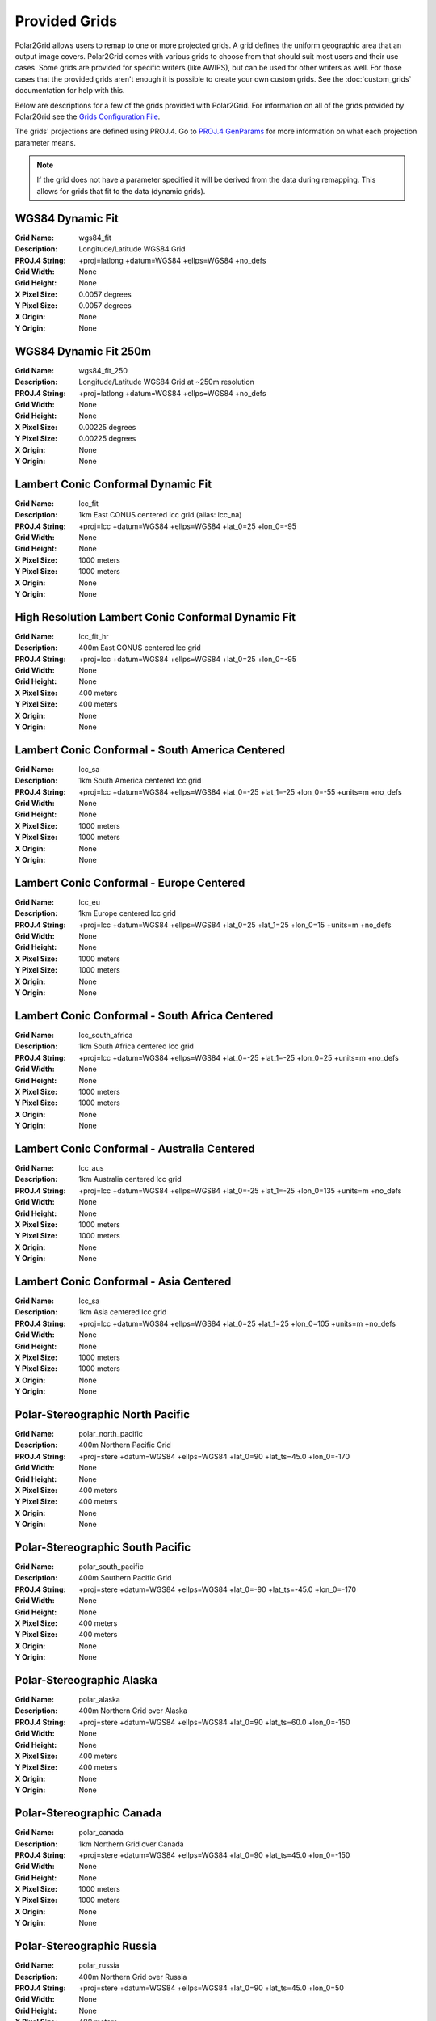Provided Grids
==============

Polar2Grid allows users to remap to one or more projected grids. A grid
defines the uniform geographic area that an output image covers. Polar2Grid
comes with various grids to choose from that should suit most users and their
use cases. Some grids are provided for specific writers (like AWIPS), but
can be used for other writers as well. For those cases that the provided
grids aren't enough it is possible to create your own custom grids. See the
:doc:`custom_grids` documentation for help with this.

Below are descriptions for a few of the grids provided with Polar2Grid.
For information on all of the grids provided by Polar2Grid see the
`Grids Configuration File <https://github.com/davidh-ssec/polar2grid/blob/master/py/polar2grid/polar2grid/grids/grids.conf>`_.

The grids' projections are defined using PROJ.4. Go to
`PROJ.4 GenParams <http://trac.osgeo.org/proj/wiki/GenParms>`_
for more information on what each projection parameter means.

.. note::

    If the grid does not have a parameter specified it will be derived from the
    data during remapping.  This allows for grids that fit to the data (dynamic
    grids).

.. _wgs84_fit:

WGS84 Dynamic Fit
^^^^^^^^^^^^^^^^^

:Grid Name: wgs84_fit
:Description: Longitude/Latitude WGS84 Grid
:PROJ.4 String: +proj=latlong +datum=WGS84 +ellps=WGS84 +no_defs
:Grid Width: None
:Grid Height: None
:X Pixel Size: 0.0057 degrees
:Y Pixel Size: 0.0057 degrees
:X Origin: None
:Y Origin: None

WGS84 Dynamic Fit 250m
^^^^^^^^^^^^^^^^^^^^^^

:Grid Name: wgs84_fit_250
:Description: Longitude/Latitude WGS84 Grid at ~250m resolution
:PROJ.4 String: +proj=latlong +datum=WGS84 +ellps=WGS84 +no_defs
:Grid Width: None
:Grid Height: None
:X Pixel Size: 0.00225 degrees
:Y Pixel Size: 0.00225 degrees
:X Origin: None
:Y Origin: None

Lambert Conic Conformal Dynamic Fit
^^^^^^^^^^^^^^^^^^^^^^^^^^^^^^^^^^^

:Grid Name: lcc_fit
:Description: 1km East CONUS centered lcc grid (alias: lcc_na)
:PROJ.4 String: +proj=lcc +datum=WGS84 +ellps=WGS84 +lat_0=25 +lon_0=-95
:Grid Width: None
:Grid Height: None
:X Pixel Size: 1000 meters
:Y Pixel Size: 1000 meters
:X Origin: None
:Y Origin: None

High Resolution Lambert Conic Conformal Dynamic Fit
^^^^^^^^^^^^^^^^^^^^^^^^^^^^^^^^^^^^^^^^^^^^^^^^^^^

:Grid Name: lcc_fit_hr
:Description: 400m East CONUS centered lcc grid
:PROJ.4 String: +proj=lcc +datum=WGS84 +ellps=WGS84 +lat_0=25 +lon_0=-95
:Grid Width: None
:Grid Height: None
:X Pixel Size: 400 meters
:Y Pixel Size: 400 meters
:X Origin: None
:Y Origin: None

Lambert Conic Conformal - South America Centered
^^^^^^^^^^^^^^^^^^^^^^^^^^^^^^^^^^^^^^^^^^^^^^^^

:Grid Name: lcc_sa
:Description: 1km South America centered lcc grid
:PROJ.4 String: +proj=lcc +datum=WGS84 +ellps=WGS84 +lat_0=-25 +lat_1=-25 +lon_0=-55 +units=m +no_defs
:Grid Width: None
:Grid Height: None
:X Pixel Size: 1000 meters
:Y Pixel Size: 1000 meters
:X Origin: None
:Y Origin: None

Lambert Conic Conformal - Europe Centered
^^^^^^^^^^^^^^^^^^^^^^^^^^^^^^^^^^^^^^^^^

:Grid Name: lcc_eu
:Description: 1km Europe centered lcc grid
:PROJ.4 String: +proj=lcc +datum=WGS84 +ellps=WGS84 +lat_0=25 +lat_1=25 +lon_0=15 +units=m +no_defs
:Grid Width: None
:Grid Height: None
:X Pixel Size: 1000 meters
:Y Pixel Size: 1000 meters
:X Origin: None
:Y Origin: None

Lambert Conic Conformal - South Africa Centered
^^^^^^^^^^^^^^^^^^^^^^^^^^^^^^^^^^^^^^^^^^^^^^^

:Grid Name: lcc_south_africa
:Description: 1km South Africa centered lcc grid
:PROJ.4 String: +proj=lcc +datum=WGS84 +ellps=WGS84 +lat_0=-25 +lat_1=-25 +lon_0=25 +units=m +no_defs
:Grid Width: None
:Grid Height: None
:X Pixel Size: 1000 meters
:Y Pixel Size: 1000 meters
:X Origin: None
:Y Origin: None

Lambert Conic Conformal - Australia Centered
^^^^^^^^^^^^^^^^^^^^^^^^^^^^^^^^^^^^^^^^^^^^

:Grid Name: lcc_aus
:Description: 1km Australia centered lcc grid
:PROJ.4 String: +proj=lcc +datum=WGS84 +ellps=WGS84 +lat_0=-25 +lat_1=-25 +lon_0=135 +units=m +no_defs
:Grid Width: None
:Grid Height: None
:X Pixel Size: 1000 meters
:Y Pixel Size: 1000 meters
:X Origin: None
:Y Origin: None

Lambert Conic Conformal - Asia Centered
^^^^^^^^^^^^^^^^^^^^^^^^^^^^^^^^^^^^^^^

:Grid Name: lcc_sa
:Description: 1km Asia centered lcc grid
:PROJ.4 String: +proj=lcc +datum=WGS84 +ellps=WGS84 +lat_0=25 +lat_1=25 +lon_0=105 +units=m +no_defs
:Grid Width: None
:Grid Height: None
:X Pixel Size: 1000 meters
:Y Pixel Size: 1000 meters
:X Origin: None
:Y Origin: None

Polar-Stereographic North Pacific
^^^^^^^^^^^^^^^^^^^^^^^^^^^^^^^^^

:Grid Name: polar_north_pacific
:Description: 400m Northern Pacific Grid
:PROJ.4 String: +proj=stere +datum=WGS84 +ellps=WGS84 +lat_0=90 +lat_ts=45.0 +lon_0=-170
:Grid Width: None
:Grid Height: None
:X Pixel Size: 400 meters
:Y Pixel Size: 400 meters
:X Origin: None
:Y Origin: None

Polar-Stereographic South Pacific
^^^^^^^^^^^^^^^^^^^^^^^^^^^^^^^^^

:Grid Name: polar_south_pacific
:Description: 400m Southern Pacific Grid
:PROJ.4 String: +proj=stere +datum=WGS84 +ellps=WGS84 +lat_0=-90 +lat_ts=-45.0 +lon_0=-170
:Grid Width: None
:Grid Height: None
:X Pixel Size: 400 meters
:Y Pixel Size: 400 meters
:X Origin: None
:Y Origin: None

Polar-Stereographic Alaska
^^^^^^^^^^^^^^^^^^^^^^^^^^

:Grid Name: polar_alaska
:Description: 400m Northern Grid over Alaska
:PROJ.4 String: +proj=stere +datum=WGS84 +ellps=WGS84 +lat_0=90 +lat_ts=60.0 +lon_0=-150
:Grid Width: None
:Grid Height: None
:X Pixel Size: 400 meters
:Y Pixel Size: 400 meters
:X Origin: None
:Y Origin: None

Polar-Stereographic Canada
^^^^^^^^^^^^^^^^^^^^^^^^^^

:Grid Name: polar_canada
:Description: 1km Northern Grid over Canada
:PROJ.4 String: +proj=stere +datum=WGS84 +ellps=WGS84 +lat_0=90 +lat_ts=45.0 +lon_0=-150
:Grid Width: None
:Grid Height: None
:X Pixel Size: 1000 meters
:Y Pixel Size: 1000 meters
:X Origin: None
:Y Origin: None

Polar-Stereographic Russia
^^^^^^^^^^^^^^^^^^^^^^^^^^

:Grid Name: polar_russia
:Description: 400m Northern Grid over Russia
:PROJ.4 String: +proj=stere +datum=WGS84 +ellps=WGS84 +lat_0=90 +lat_ts=45.0 +lon_0=50
:Grid Width: None
:Grid Height: None
:X Pixel Size: 400 meters
:Y Pixel Size: 400 meters
:X Origin: None
:Y Origin: None

Equirectangular Fit
^^^^^^^^^^^^^^^^^^^

:Grid Name: eqc_fit
:Description: 250m Grid centered over -100 longitude
:PROJ.4 String: +proj=eqc +datum=WGS84 +ellps=WGS84 +lat_ts=0 +lon_0=-100 +units=m +no_defs
:Grid Width: None
:Grid Height: None
:X Pixel Size: 250 meters
:Y Pixel Size: 250 meters
:X Origin: None
:Y Origin: None
